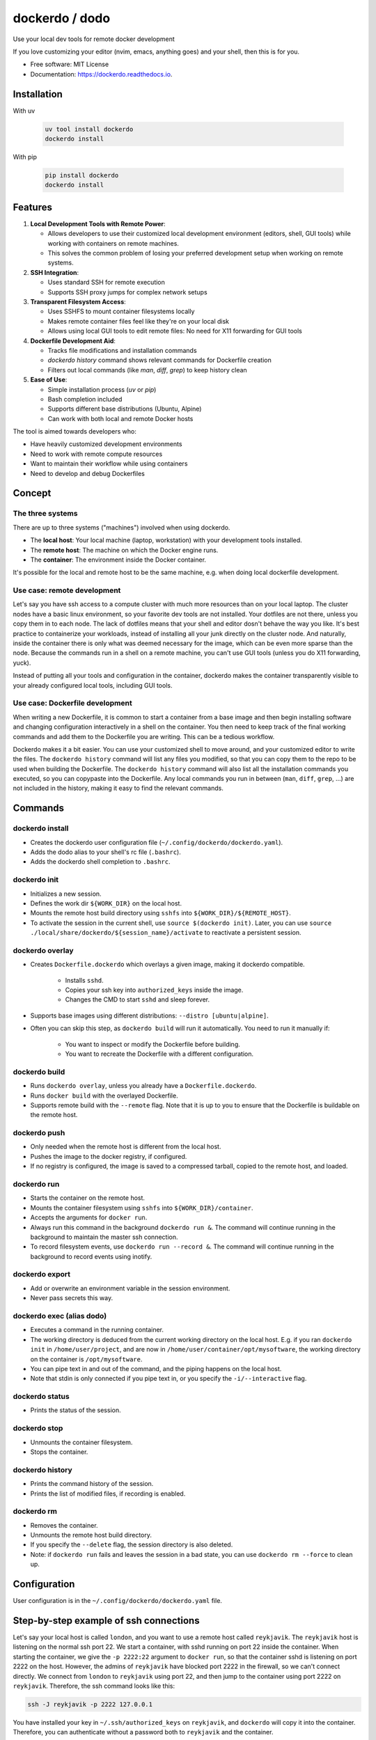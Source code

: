 ===============
dockerdo / dodo
===============

.. image:: https://img.shields.io/pypi/v/dockerdo.svg
        :target: https://pypi.python.org/pypi/dockerdo

.. image:: https://readthedocs.org/projects/dockerdo/badge/?version=latest
        :target: https://dockerdo.readthedocs.io/en/latest/?version=latest
        :alt: Documentation Status


Use your local dev tools for remote docker development

If you love customizing your editor (nvim, emacs, anything goes) and your shell, then this is for you.

* Free software: MIT License
* Documentation: https://dockerdo.readthedocs.io.

Installation
------------

With uv

  .. code-block:: bash

    uv tool install dockerdo
    dockerdo install

With pip

  .. code-block:: bash

    pip install dockerdo
    dockerdo install

Features
--------

1. **Local Development Tools with Remote Power**:

   - Allows developers to use their customized local development environment (editors, shell, GUI tools) while working with containers on remote machines.
   - This solves the common problem of losing your preferred development setup when working on remote systems.

2. **SSH Integration**:

   - Uses standard SSH for remote execution
   - Supports SSH proxy jumps for complex network setups

3. **Transparent Filesystem Access**:

   - Uses SSHFS to mount container filesystems locally
   - Makes remote container files feel like they're on your local disk
   - Allows using local GUI tools to edit remote files: No need for X11 forwarding for GUI tools

4. **Dockerfile Development Aid**:

   - Tracks file modifications and installation commands
   - `dockerdo history` command shows relevant commands for Dockerfile creation
   - Filters out local commands (like `man`, `diff`, `grep`) to keep history clean

5. **Ease of Use**:

   - Simple installation process (`uv` or `pip`)
   - Bash completion included
   - Supports different base distributions (Ubuntu, Alpine)
   - Can work with both local and remote Docker hosts

The tool is aimed towards developers who:

- Have heavily customized development environments
- Need to work with remote compute resources
- Want to maintain their workflow while using containers
- Need to develop and debug Dockerfiles

Concept
--------

The three systems
^^^^^^^^^^^^^^^^^

There are up to three systems ("machines") involved when using dockerdo.

* The **local host**: Your local machine (laptop, workstation) with your development tools installed.
* The **remote host**: The machine on which the Docker engine runs.
* The **container**: The environment inside the Docker container.

It's possible for the local and remote host to be the same machine, e.g. when doing local dockerfile development.

Use case: remote development
^^^^^^^^^^^^^^^^^^^^^^^^^^^^

Let's say you have ssh access to a compute cluster with much more resources than on your local laptop.
The cluster nodes have a basic linux environment, so your favorite dev tools are not installed.
Your dotfiles are not there, unless you copy them in to each node.
The lack of dotfiles means that your shell and editor dosn't behave the way you like.
It's best practice to containerize your workloads, instead of installing all your junk directly on the cluster node.
And naturally, inside the container there is only what was deemed necessary for the image, which can be even more sparse than the node.
Because the commands run in a shell on a remote machine, you can't use GUI tools (unless you do X11 forwarding, yuck).

Instead of putting all your tools and configuration in the container,
dockerdo makes the container transparently visible to your already configured local tools, including GUI tools.

Use case: Dockerfile development
^^^^^^^^^^^^^^^^^^^^^^^^^^^^^^^^

When writing a new Dockerfile, it is common to start a container from a base image and then begin installing software and changing configuration interactively in a shell on the container.
You then need to keep track of the final working commands and add them to the Dockerfile you are writing.
This can be a tedious workflow.

Dockerdo makes it a bit easier.
You can use your customized shell to move around, and your customized editor to write the files.
The ``dockerdo history`` command will list any files you modified, so that you can copy them to the repo to be used when building the Dockerfile.
The ``dockerdo history`` command will also list all the installation commands you executed, so you can copypaste into the Dockerfile.
Any local commands you run in between (``man``, ``diff``, ``grep``, ...) are not included in the history, making it easy to find the relevant commands.

Commands
--------

dockerdo install
^^^^^^^^^^^^^^^^

* Creates the dockerdo user configuration file (``~/.config/dockerdo/dockerdo.yaml``).
* Adds the dodo alias to your shell's rc file (``.bashrc``).
* Adds the dockerdo shell completion to ``.bashrc``.

dockerdo init
^^^^^^^^^^^^^

* Initializes a new session.
* Defines the work dir ``${WORK_DIR}`` on the local host.
* Mounts the remote host build directory using ``sshfs`` into ``${WORK_DIR}/${REMOTE_HOST}``.
* To activate the session in the current shell, use ``source $(dockerdo init)``.
  Later, you can use ``source ./local/share/dockerdo/${session_name}/activate`` to reactivate a persistent session.

dockerdo overlay
^^^^^^^^^^^^^^^^

* Creates ``Dockerfile.dockerdo`` which overlays a given image, making it dockerdo compatible.

    * Installs ``sshd``.
    * Copies your ssh key into ``authorized_keys`` inside the image.
    * Changes the CMD to start ``sshd`` and sleep forever.

* Supports base images using different distributions: ``--distro [ubuntu|alpine]``.
* Often you can skip this step, as ``dockerdo build`` will run it automatically.
  You need to run it manually if:

    * You want to inspect or modify the Dockerfile before building.
    * You want to recreate the Dockerfile with a different configuration.

dockerdo build
^^^^^^^^^^^^^^

* Runs ``dockerdo overlay``, unless you already have a ``Dockerfile.dockerdo``.
* Runs ``docker build`` with the overlayed Dockerfile.
* Supports remote build with the ``--remote`` flag.
  Note that it is up to you to ensure that the Dockerfile is buildable on the remote host.

dockerdo push
^^^^^^^^^^^^^

* Only needed when the remote host is different from the local host.
* Pushes the image to the docker registry, if configured.
* If no registry is configured, the image is saved to a compressed tarball, copied to the remote host, and loaded.

dockerdo run
^^^^^^^^^^^^

* Starts the container on the remote host.
* Mounts the container filesystem using ``sshfs`` into ``${WORK_DIR}/container``.
* Accepts the arguments for ``docker run``.
* Always run this command in the background ``dockerdo run &``.
  The command will continue running in the background to maintain the master ssh connection.
* To record filesystem events, use ``dockerdo run --record &``.
  The command will continue running in the background to record events using inotify.

dockerdo export
^^^^^^^^^^^^^^^

* Add or overwrite an environment variable in the session environment.
* Never pass secrets this way.

dockerdo exec (alias dodo)
^^^^^^^^^^^^^^^^^^^^^^^^^^

* Executes a command in the running container.
* The working directory is deduced from the current working directory on the local host.
  E.g. if you ran ``dockerdo init`` in ``/home/user/project``, and are now in ``/home/user/container/opt/mysoftware``,
  the working directory on the container is ``/opt/mysoftware``.
* You can pipe text in and out of the command, and the piping happens on the local host.
* Note that stdin is only connected if you pipe text in, or you specify the ``-i/--interactive`` flag.

dockerdo status
^^^^^^^^^^^^^^^

* Prints the status of the session.

dockerdo stop
^^^^^^^^^^^^^

* Unmounts the container filesystem.
* Stops the container.

dockerdo history
^^^^^^^^^^^^^^^^

* Prints the command history of the session.
* Prints the list of modified files, if recording is enabled.

dockerdo rm
^^^^^^^^^^^

* Removes the container.
* Unmounts the remote host build directory.
* If you specify the ``--delete`` flag, the session directory is also deleted.
* Note: if ``dockerdo run`` fails and leaves the session in a bad state, you can use ``dockerdo rm --force`` to clean up.

Configuration
-------------

User configuration is in the ``~/.config/dockerdo/dockerdo.yaml`` file.

Step-by-step example of ssh connections
---------------------------------------

Let's say your local host is called ``london``, and you want to use a remote host called ``reykjavik``.
The ``reykjavik`` host is listening on the normal ssh port 22.
We start a container, with sshd running on port 22 inside the container.
When starting the container, we give the ``-p 2222:22`` argument to ``docker run``, so that the container sshd is listening on port 2222 on the host.
However, the admins of ``reykjavik`` have blocked port 2222 in the firewall, so we can't connect directly.
We connect from ``london`` to ``reykjavik`` using port 22, and then jump to the container using port 2222 on ``reykjavik``.
Therefore, the ssh command looks like this:

.. code-block:: bash

    ssh -J reykjavik -p 2222 127.0.0.1

You have installed your key in ``~/.ssh/authorized_keys`` on ``reykjavik``, and ``dockerdo`` will copy it into the container.
Therefore, you can authenticate without a password both to ``reykjavik`` and the container.

If you need to configure a second jump host for ``reykjavik``, or any other ssh options, you should add it to the ssh config on ``london`` like you normally do.


Caveats
-------

* **There is no persistent shell environment in the container.**
  Instead, you must use the ``dockerdo export`` subcommand.
  Alternatively, you can set the variables for a particular app in a launcher script that you write and place in your image.

    * **Export** is the best approach when you need different values in different container instances launched from the same image,
      and when you need the env variables in multiple different programs. For example, setting the parameters of a benchmark.
    * **A launcher script** is the best approach when you have a single program that requires some env variables,
      and you always want to use the same values. Also the best approach if you have large amounts of data that you want to pass to the program through env variables.

* **``dockerdo history`` with recording will only list edits done via the sshfs mount.**
  Inotify runs on your local machine, and can only detect filesystem operations that happen locally.
  If you e.g. use your local editor to write a file on the sshfs mount, inotify will detect it.
  However, if a script inside the container writes a file, there is no way for inotify to detect it, because sshfs is not able to relay the events that it listens to from the container to the local host.

* **sshfs mount is not intended to replace docker volumes, you need both.**

    * Docker volumes/mounts are still needed for persisting data on the host, after the container is stopped and/or deleted.
      You only mount a specific directory, it doesn't make sense to have the entire container filesystem as a volume.
      Anything outside of the mounted volume is normally not easily accessible from the outside.
      Volumes often suffer from files owned by the wrong user (often root-owned files), due to mismatch in user ids between host and container.
    * The dockerdo sshfs mount spans the entire container filesystem. Everything is accessible.
      The files remain within the container unless copied out, making sshfs mounts unsuitable for persistent data storage.
      Sshfs doesn't suffer from weird file ownership.

* **git has some quirks with sshfs.**

    * You will have to set ``git config --global --add safe.directory ${GIT_DIR}`` to avoid git warnings.
      You don't need to remember this command, git will remind you of it.
    * Some git commands can be slower than normal.

* **Avoid --network=host in Docker.**
  If you need to use network=host in Docker, you have to run sshd on a different port than 22.
  The standard Dockerfile overlay will not do this for you.

* **On slow connections, sshfs can sometimes be slower to update the filesystem than you can run ``dodo`` commands.**
  This can result in strange behavior, if you try to read the filesystem before it has been updated.
  If this happens, have patience.
  You can use ``--remote_delay`` to help you have patience, by adding a delay to all remote commands.

* **A flag for interactive mode**

    * Note that stdin is only connected if you pipe text in, or you specify the ``-i/--interactive`` flag.
    * If you don't specify the flag and the command tries to read from stdin, you'll get an error, e.g. ``EOFError: EOF when reading a line``.
    * Interactive mode is slightly slower, as it has to work around a bug in ssh preventing the use of the master socket.


Wouldn't it be nice
-------------------

Wouldn't it be nice if Docker integrated into the ssh ecosystem, allowing ssh into containers out-of-the box.

* ssh to the container would work similarly to docker exec shells.
* No need to install anything extra (sshd) in the containers, because the Docker daemon provides the ssh server.
* Keys would be managed in Docker on the host, instead of needing to copy them into the container.
* Env could be managed using Docker ``--env-file``, which would be cleaner.

Demo image
----------

Click to enlarge

.. image:: docs/source/demo.png
   :width: 100%
